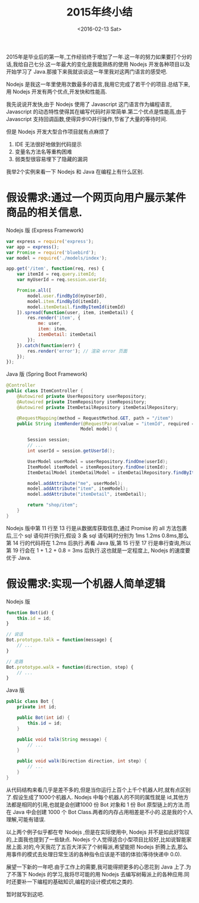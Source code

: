 #+TITLE: 2015年终小结
#+DATE: <2016-02-13 Sat>

2015年是毕业后的第一年,工作经验终于增加了一年.这一年的努力如果要打个分的话,我给自己七分.这一年最大的变化是我能熟练的使用 Nodejs 开发各种项目以及开始学习了 Java.那接下来我就谈谈这一年里我对这两门语言的感受吧.

Nodejs 是我这一年里使用次数最多的语言,我用它完成了若干个的项目.总结下来,用 Nodejs 开发有两个优点,开发快和性能高.

我先说说开发快,由于 Nodejs 使用了 Javascript 这门语言作为编程语言, Javascript 的动态特性使得其在编写代码时非常简单.第二个优点是性能高,由于 Javascript 支持回调函数,使得异步IO并行操作,节省了大量的等待时间.

但是 Nodejs 开发大型合作项目就有点麻烦了
1. IDE 无法很好地做到代码提示
2. 变量名方法名等重构困难
3. 弱类型很容易埋下了隐藏的漏洞

我举2个实例来看一下 Nodejs 和 Java 在编程上有什么区别.

* 假设需求:通过一个网页向用户展示某件商品的相关信息.

Nodejs 版 (Express Framework)
#+begin_src js
var express = require('express');
var app = express();
var Promise = require('bluebird');
var model = require('./models/index');

app.get('/item', function(req, res) {
    var itemId = req.query.itemId;
    var myUserId = req.session.userId;

    Promise.all([
        model.user.findById(myUserId),
        model.item.findById(itemId),
        model.itemDetail.findByItemId(itemId)
    ]).spread(function(user, item, itemDetail) {
        res.render('item', {
            me: user,
            item: item,
            itemDetail: itemDetail
        });
    }).catch(function(err) {
        res.render('error'); // 渲染 error 页面
    });
});
#+end_src

Java 版 (Spring Boot Framework)
#+begin_src java
@Controller
public class ItemController {
    @Autowired private UserRepository userRepository;
    @Autowired private ItemRepository itemRepository;
    @Autowired private ItemDetailRepository itemDetailRepository;

    @RequestMapping(method = RequestMethod.GET, path = "/item")
    public String itemRender(@RequestParam(value = "itemId", required = true) int itemId,
                            Model model) {

        Session session;
        // ...
        int userId = session.getUserId();

        UserModel userModel = userRepository.findOne(userId);
        ItemModel itemModel = itemRepository.findOne(itemId);
        ItemDetailModel itemDetailModel = itemDetailRepository.findByItemId(itemId);

        model.addAttribute("me", userModel);
        model.addAttribute("item", itemModel);
        model.addAttribute("itemDetail", itemDetail);

        return "shop/item";
    }
}
#+end_src

Nodejs 版中第 11 行至 13 行是从数据库获取信息,通过 Promise 的 all 方法包裹后,三个 sql 语句并行执行,假设 3 条 sql 语句耗时分别为 1ms 1.2ms 0.8ms,那么第 14 行的代码将在 1.2ms 后执行.再看 Java 版,第 15 行至 17 行是串行查询,所以第 19 行会在 1 + 1.2 + 0.8 = 3ms 后执行.这也就是一定程度上, Nodejs 的速度要优于 Java.

* 假设需求:实现一个机器人简单逻辑

Nodejs 版
#+begin_src js
function Bot(id) {
    this.id = id;
}

// 说话
Bot.prototype.talk = function(message) {
    // ...
}

// 走路
Bot.prototype.walk = function(direction, step) {
    // ...
}
#+end_src

Java 版
#+begin_src java
public class Bot {
    private int id;

    public Bot(int id) {
        this.id = id;
    }

    public void talk(String message) {
        // ...
    }

    public void walk(Direction direction, int step) {
        // ...
    }
}

#+end_src

从代码结构来看几乎是差不多的,但是当你运行上百个上千个机器人时,就有点区别了.假设生成了1000个机器人. Nodejs 中每个机器人的不同的属性就是 id,其他方法都是相同的引用,也就是会创建1000 份 Bot 对象和 1 份 Bot 原型链上的方法.而在 Java 中会创建 1000 个 Bot Class.两者的内存占用相差是不小的.这是我的个人理解,可能有错误.

以上两个例子似乎都在夸 Nodejs ,但是在实际使用中, Nodejs 并不是如此好驾驭的,上面我也提到了一些缺点. Nodejs 个人觉得适合小型项目比较好,比如说智能家居上面.对的,今天我花了五百大洋买了个树莓派,希望能把 Nodejs 折腾上去,那么用事件的模式去处理日常生活的各种指令应该是不错的体验(等待快递中 0.0).

展望一下新的一年吧.由于工作上的需要,我可能得把更多的心思花到 Java 上了.为了不落下 Nodejs 的学习,我将尽可能的用 Nodejs 去编写树莓派上的各种应用.同时还要补一下编程的基础知识,编程的设计模式啦之类的.

暂时就写到这吧.


